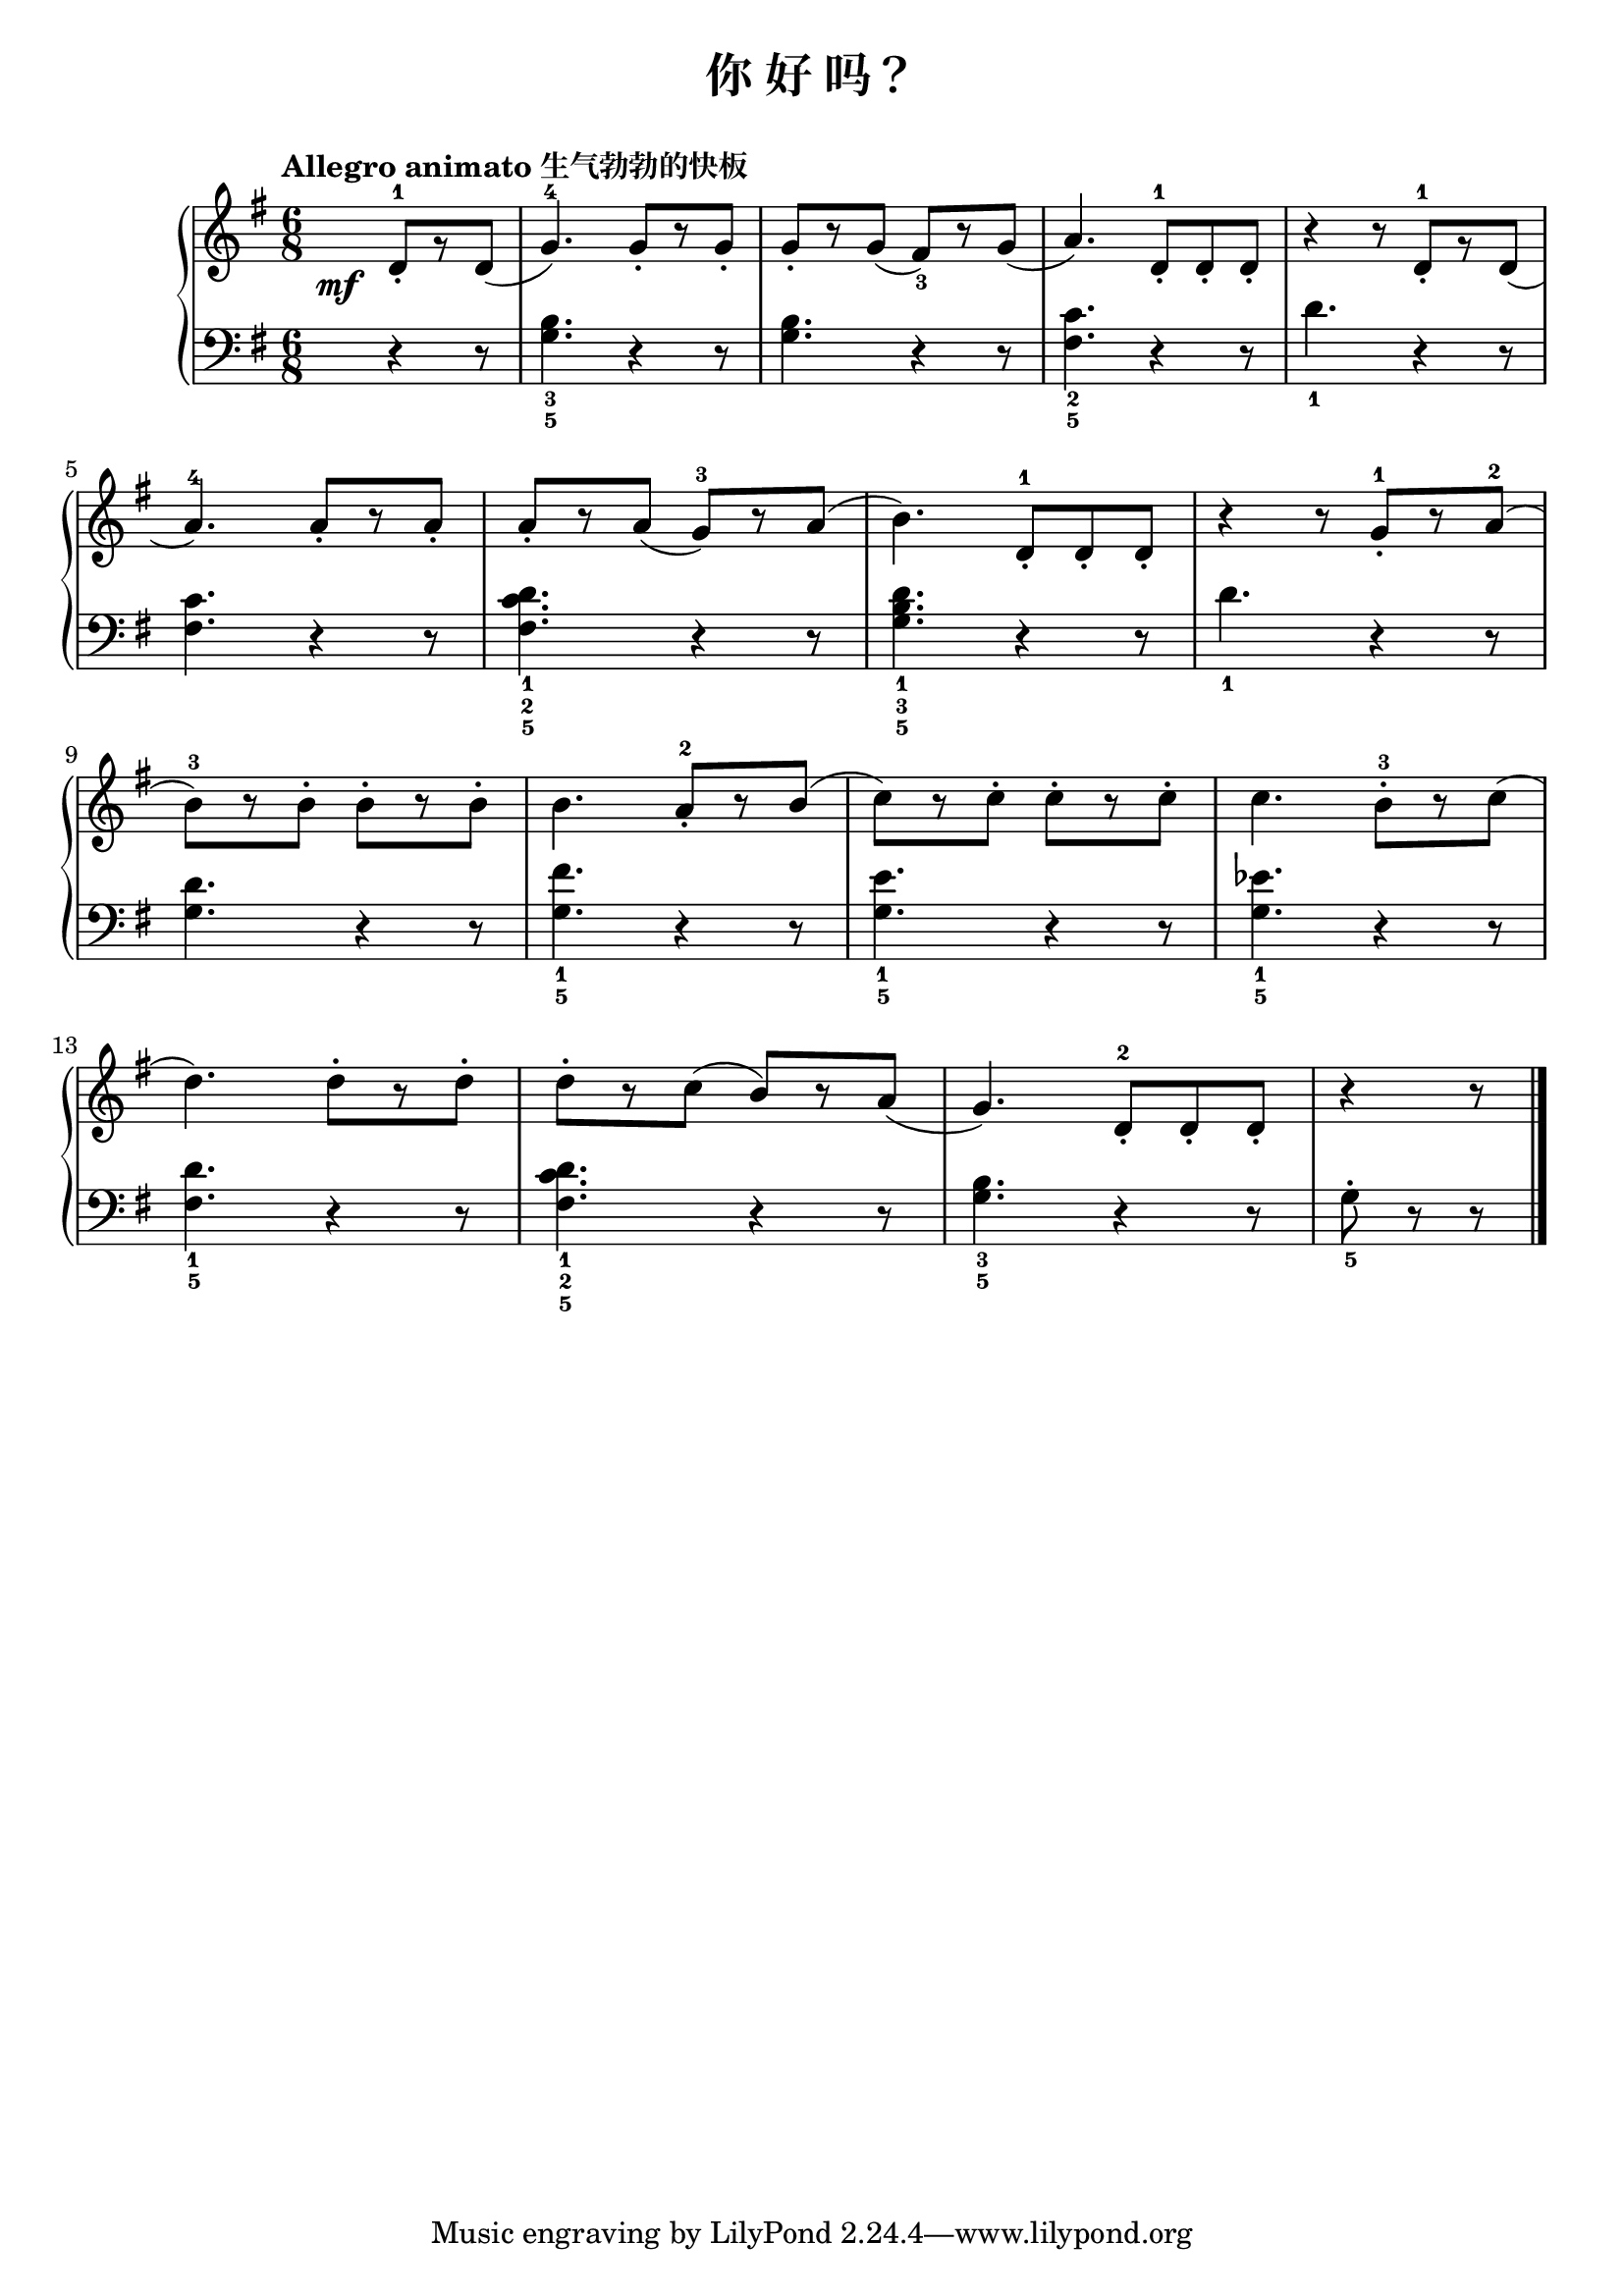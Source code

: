 \version "2.18.2"

upper = \relative c'' {
  \clef treble
  \key g \major
  \time 6/8
  \tempo "Allegro animato 生气勃勃的快板"
  
  \override DynamicText.X-offset = #-5.2
  \partial 4. d,8-1_.[\mf r d]( |
  g4.-4) g8_.[ r g8_.] |
  g8_.[ r g8]( fis8_3)[ r g]( |
  a4.) d,  8-1_.[ d_. d_.] |
  r4 r8 d-1_.[ r d]( |\break
  
  a'4.-4) a8_.[ r a_.] |
  a8_.[ r a]( g-3)[ r a]( |
  b4.) d,  8-1_.[ d_. d_.] |
  r4 r8 g-1_.[ r a-2]( |\break
  
  b8-3)[ r b-.] b-.[ r b-.] |
  b4. a8-2_.[ r b]( |
  c8)[ r c-.] c-.[ r c-.] |
  c4. b8-3-.[ r c]( |\break
  
  d4.) d8-.[ r d-.] |
  d8-.[ r c]( b)[ r a]( |
  g4.) d8-2_.[ d_. d_.] |
  r4 r8 \bar"|."
}

lower = \relative c {
  \clef bass
  \key g \major
  \time 6/8
  
  \partial 4. r4 r8 |
  <b'_3 g_5>4. r4 r8 |
  q4. r4 r8 |
  <c_2 fis,_5>4. r4 r8 |
  d4._1 r4 r8 |\break
  
  <c fis,>4. r4 r8 |
  << d4._1 c4._2 fis,4._5 >> r4 r8 |
  <d'_1 b_3 g_5>4. r4 r8 |
  d4._1 r4 r8 |\break
  
  <d g,>4. r4 r8 |
  <fis_1 g,_5>4.r4 r8 |
  <e_1 g,_5>4. r4 r8 |
  <ees_1 g,_5>4. r4 r8 |\break
  
  <d_1 fis,_5>4. r4 r8 |
  << d4._1 c4._2 fis,4._5 >> r4 r8 |
  <b_3 g_5>4. r4 r8 |
  g8_5-. r r \bar"|."
}

\header {
  title = "你 好 吗？"
}
\markup { \vspace #1 }

\score {
  \new GrandStaff <<
    \new Staff = "upper" \upper
    \new Staff = "lower" \lower
  >>
  \layout { }
  \midi { }
}


